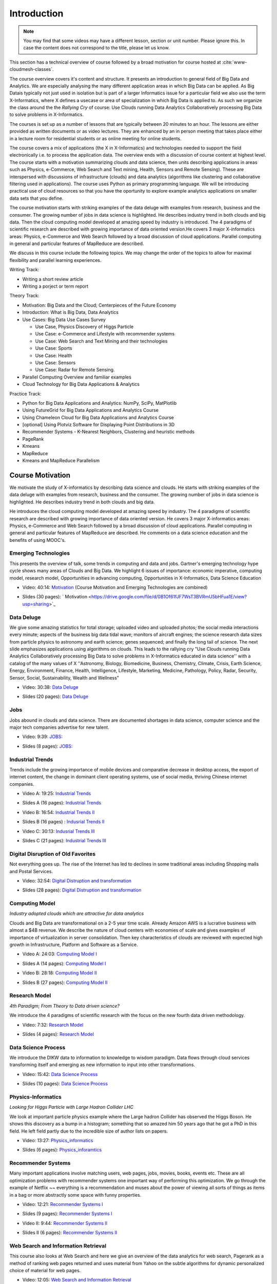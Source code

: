 .. _S1: 


Introduction
------------

.. note:: You may find that some videos may have a different lesson,
	  section or unit number. Please ignore this. In case the
	  content does not correspond to the title, please let us know.


This section has a technical overview of course followed by a broad
motivation for course hosted at :cite:`www-cloudmesh-classes`.

The course overview covers it's content and structure. It presents an
introduction to general field of Big Data and Analytics. We are
especially analysing the many different application areas in which Big
Data can be applied. As Big Datais typically not just used in
isolation but is part of a larger Informatics issue for a particular
field we also use the term X-Informatics, where X defines a usecase or
area of specialization in which Big Data is applied to. As such we
organize the class around the the *Rallying Cry* of course: Use Clouds
running Data Analytics Collaboratively processing Big Data to solve
problems in X-Informatics.

The courses is set up as a number of lessons that are typically
between 20 minutes to an hour. The lessons are either provided as
written documents or as video lectures. They are enhanced by an in
person meeting that takes place either in a lecture room for
residential students or as online meeting for online students. 

The course covers a mix of applications (the X in X-Informatics) and
technologies needed to support the field electronically i.e. to
process the application data. The overview ends with a discussion of
course content at highest level. The course starts with a motivation
summarizing clouds and data science, then units describing
applications in areas such as Physics, e-Commerce, Web Search and Text
mining, Health, Sensors and Remote Sensing). These are interspersed
with discussions of infrastructure (clouds) and data analytics
(algorithms like clustering and collaborative filtering used in
applications). The course uses Python as primary programming language.
We will be introducing practical use of cloud resources so that you
have the oportunity to explore example analytics applications on
smaller data sets that you define.

The course motivation starts with striking examples of the data deluge
with examples from research, business and the consumer. The growing
number of jobs in data science is highlighted. He describes industry
trend in both clouds and big data. Then the cloud computing model
developed at amazing speed by industry is introduced. The 4 paradigms
of scientific research are described with growing importance of data
oriented version.He covers 3 major X-informatics areas: Physics,
e-Commerce and Web Search followed by a broad discussion of cloud
applications. Parallel computing in general and particular features of
MapReduce are described. 

We discuss in this course include the following topics. We may change
the order of the topics to allow for maximal flexibility and parallel
learning experiences.

Writing Track:

* Writing a short review article
* Writing a porject or term report

Theory Track:

* Motivation: Big Data and the Cloud; Centerpieces of the Future Economy
* Introduction: What is Big Data, Data Analytics
* Use Cases: Big Data Use Cases Survey
  
  * Use Case, Physics Discovery of Higgs Particle
  * Use Case: e-Commerce and Lifestyle with recommender systems
  * Use Case: Web Search and Text Mining and their technologies
  * Use Case: Sports
  * Use Case: Health
  * Use Case: Sensors
  * Use Case: Radar for Remote Sensing.

* Parallel Computing Overview and familiar examples
* Cloud Technology for Big Data Applications & Analytics

  
Practice Track:

* Python for Big Data Applications and Analytics: NumPy, SciPy, MatPlotlib
* Using FutureGrid for Big Data Applications and Analytics Course
* Using Chameleon Cloud for Big Data Applications and Analytics Course  
* [optional] Using Plotviz Software for Displaying Point Distributions in 3D
* Recommender Systems - K-Nearest Neighbors, Clustering and heuristic methods
* PageRank
* Kmeans
* MapReduce
* Kmeans and MapReduce Parallelism

..
  Course Introduction
  ^^^^^^^^^^^^^^^^^^^

  We provide a short introduction to the course covering it's
  content and structure. It presents the X-Informatics fields (defined
  values of X) and the Rallying cry of course: Use Clouds running Data
  Analytics Collaboratively processing Big Data to solve problems in
  X-Informatics (or e-X). 

  .. comment old link to 2016 is reserved

     Overall Introduction OLD Video: 11:58: https://youtu.be/CRYz3iTJxRQ



  Overview of Topics
  ^^^^^^^^^^^^^^^^^^

  .. todo:: Grace, Saber, The slides or videos are going to be updated 

            Video: 8:07: Introduction: https://youtu.be/Gpivfx4v5eY

            Video with cc: 8:07: Introduction: https://www.youtube.com/watch?v=aqgDnu5fRMM


  Course Topics I
  """""""""""""""

  Discussion of some of the available units:

  * Motivation: Big Data and the Cloud; Centerpieces of the Future Economy
  * Introduction: What is Big Data, Data Analytics
  * Python for Big Data Applications and Analytics: NumPy, SciPy, MatPlotlib
  * Using FutureGrid for Big Data Applications and Analytics Course
  * Physics Use Case, Discovery of Higgs Particle; Counting Events and Basic Statistics Parts I-IV.

  .. todo:: Grace, Saber, The slides or videos are going to be updated 

            Video: 17:02: Deatails of each unit: http://youtu.be/9NgG-AUOpYQ


  Course Topics II
  """"""""""""""""


  Discussion of some more of the available units:

  * Use Cases: Big Data Use Cases Survey
  * Using Plotviz Software for Displaying Point Distributions in 3D
  * Use Case: e-Commerce and Lifestyle with recommender systems
  * Technology Recommender Systems - K-Nearest Neighbors, Clustering and heuristic methods
  * Parallel Computing Overview and familiar examples
  * Cloud Technology for Big Data Applications & Analytics

  .. todo:: Grace, Saber, The slides or videos are going to be updated 

            Video 14:08: Details of each unit II: http://youtu.be/pxuyjeLQc54

  Course Topics III
  """""""""""""""""

  Discussion of the remainder of the available units:

  * Use Case: Web Search and Text Mining and their technologies
  * Technology: PageRank
  * Technologypi: Kmeans
  * Technologypi: MapReduce
  * Technologypi: Kmeans and MapReduce Parallelism
  * Use Case: Sports
  * Use Case: Health
  * Use Case: Sensors
  * Use Case: Radar for Remote Sensing.

  .. todo:: The slides or videos are going to be updated 

            Video: 14:24: Details of each unit III: http://youtu.be/rT4thK_i5ig

Course Motivation
^^^^^^^^^^^^^^^^^

We motivate the study of X-informatics by describing data
science and clouds. He starts with striking examples of the data
deluge with examples from research, business and the consumer. The
growing number of jobs in data science is highlighted. He describes
industry trend in both clouds and big data.

He introduces the cloud computing model developed at amazing speed by
industry. The 4 paradigms of scientific research are described with
growing importance of data oriented version. He covers 3 major
X-informatics areas: Physics, e-Commerce and Web Search followed by a
broad discussion of cloud applications. Parallel computing in general
and particular features of MapReduce are described. He comments on a
data science education and the benefits of using MOOC's.

.. comment 2016 video reserved
          
          Slides: https://iu.box.com/s/muldo1qkcdlpdeiog3zo


Emerging Technologies
"""""""""""""""""""""

This presents the overview of talk, some trends in computing and data
and jobs. Gartner's emerging technology hype cycle shows many areas of
Clouds and Big Data. We highlight 6 issues of importance:
economic imperative, computing model, research model, Opportunities in
advancing computing, Opportunities in X-Informatics, Data Science
Education

.. i523/public/videos/introduction/motivation-012-1.mp4

* Video: 40:14:  `Motivation <https://drive.google.com/file/d/0B1Of61fJF7WsV2RvMlFzSDNPZEU/view?usp=sharing>`_ (Course Motivation and Emerging Technologies are combined)

.. i523/public/videos/introduction/motivation-012-1.pptx

* Slides (30 pages): ` Motivation <https://drive.google.com/file/d/0B1Of61fJF7WsT3BVRmU5bHFua1E/view?usp=sharing>`_
         
.. comment 2016 video reserved

          Video: http://youtu.be/kyJxstTivoI


Data Deluge
"""""""""""

We give some amazing statistics for total storage; uploaded
video and uploaded photos; the social media interactions every minute;
aspects of the business big data tidal wave; monitors of aircraft
engines; the science research data sizes from particle physics to
astronomy and earth science; genes sequenced; and finally the long
tail of science. The next slide emphasizes applications using
algorithms on clouds. This leads to the rallying cry "Use Clouds
running Data Analytics Collaboratively processing Big Data to solve
problems in X-Informatics educated in data science'' with a catalog of
the many values of X ''Astronomy, Biology, Biomedicine, Business,
Chemistry, Climate, Crisis, Earth Science, Energy, Environment,
Finance, Health, Intelligence, Lifestyle, Marketing, Medicine,
Pathology, Policy, Radar, Security, Sensor, Social, Sustainability,
Wealth and Wellness"


.. i523/public/videos/introduction/motivation-012-2.mp4

* Video: 30:38: `Data Deluge <https://drive.google.com/file/d/0B1Of61fJF7WsV0hYWVB1eDJYdjA/view?usp=sharing>`_

.. i523/public/videos/introduction/motivation-012-2novid.pptx

* Slides (20 pages): `Data Deluge <https://drive.google.com/file/d/0B1Of61fJF7WsRUtKYTJaT0FUWG8/view?usp=sharing>`_
         
.. comment 2016 video reserved

          Video: 26:06 : Data Deluge: http://youtu.be/sVNV0NxlQ6A



Jobs
""""

Jobs abound in clouds and data science. There are documented shortages
in data science, computer science and the major tech companies
advertise for new talent.

.. i523/public/videos/introduction/motivation-012-3.mp4

* Video: 9:39: `JOBS: <https://drive.google.com/file/d/0B1Of61fJF7WsZkp2VzRqbDJ1cXM/view?usp=sharing>`_

.. i523/public/videos/introduction/motivation-012-3novid.pptx

* Slides (8 pages): `JOBS: <https://drive.google.com/file/d/0B1Of61fJF7WsZ2oyN0dGWmVQb0E/view?usp=sharing>`_



Industrial Trends
"""""""""""""""""

Trends include the growing importance of mobile devices and
comparative decrease in desktop access, the export of internet
content, the change in dominant client operating systems, use of
social media, thriving Chinese internet companies.

.. i523/public/videos/introduction/motivation-012-4a.mp4

* Video A: 19:25: `Industrial Trends <https://drive.google.com/file/d/0B1Of61fJF7Wsa3BwTHg4bm1WaDg/view?usp=sharing>`_

.. i523/public/videos/introduction/motivation-012-4a-novid.pptx

* Slides A (16 pages): `Industrial Trends <https://drive.google.com/file/d/0B1Of61fJF7WsNXQwUXlOMmFtQTg/view?usp=sharing>`_

.. i523/public/videos/introduction/motivation-012-4b.mp4

* Video B: 16:54: `Industrial Trends II <https://drive.google.com/file/d/0B1Of61fJF7WsRzNUTzZNRUVIUk0/view?usp=sharing>`_

.. i523/public/videos/introduction/motivation-012-4b-novid.pptx

* Slides B (16 pages) : `Indusrial Trends II <https://drive.google.com/file/d/0B1Of61fJF7WsOTdiUUxMLTlscWs/view?usp=sharing>`_

.. i523/public/videos/introduction/motivation-012-4c.mp4

* Video C: 30:13: `Indusrial Trends III <https://drive.google.com/file/d/0B1Of61fJF7WsRlZLb1RFUEVjeVU/view?usp=sharing>`_

.. i523/public/videos/introduction/motivation-012-4c-movid.pptx

* Slides C (21 pages): `Industrial Trends III <https://drive.google.com/file/d/0B1Of61fJF7WsRDlINHpDXzQzSmM/view?usp=sharing>`_

.. comment 2016 video reserved

         Video: http://youtu.be/EIRIPDYN5nM

Digital Disruption of Old Favorites
"""""""""""""""""""""""""""""""""""

Not everything goes up. The rise of the Internet has led to declines
in some traditional areas including Shopping malls and Postal
Services.


.. i523/public/videos/introduction/motivation-012-5.mp4

* Video: 32:54: `Digital Distruption and transformation <https://drive.google.com/file/d/0B1Of61fJF7Wsbm5CZ3FsM2IxVk0/view?usp=sharing>`_

.. i523/public/videos/introduction/motivation-012-5novid.pptx

* Slides (28 pages): `Digital Distruption and transformation <https://drive.google.com/file/d/0B1Of61fJF7WsVWVaTEl0VGlUT1E/view?usp=sharing>`_





Computing Model
"""""""""""""""

*Industry adopted clouds which are attractive for data analytics*

Clouds and Big Data are transformational on a 2-5 year time scale.
Already Amazon AWS is a lucrative business with almost a $4B revenue.
We describe the nature of cloud centers with economies of scale
and gives examples of importance of virtualization in server
consolidation. Then key characteristics of clouds are reviewed with
expected high growth in Infrastructure, Platform and Software as a
Service.

.. i523/public/videos/introduction/motivation-012-6a.mp4

* Video A: 24:03: `Computing Model I <https://drive.google.com/file/d/0B1Of61fJF7WsMVIwUm5XMHREX1U/view?usp=sharing>`_

.. i523/public/videos/introduction/motivation-012-6a-novid.pptx

* Slides A (14 pages): `Computing Model I <https://drive.google.com/file/d/0B1Of61fJF7WsMVIwUm5XMHREX1U/view?usp=sharing>`_

.. i523/public/videos/introduction/motivation-012-6b.mp4

* Video B: 28:18: `Computing Model II <https://drive.google.com/file/d/0B1Of61fJF7WsVURyQ1BIaTFKbTA/view?usp=sharing>`_

.. i523/public/videos/introduction/motivation-012-6b-novid.pptx

* Slides B (27 pages): `Computing Model II <https://drive.google.com/file/d/0B1Of61fJF7WsX0NRcXZhMkphOVk/view?usp=sharing>`_



Research Model
""""""""""""""

*4th Paradigm; From Theory to Data driven science?*

We introduce the 4 paradigms of scientific research with the
focus on the new fourth data driven methodology.

.. i523/public/videos/introduction/motivation-012-7.mp4


* Video: 7:32: `Research Model <https://drive.google.com/file/d/0B1Of61fJF7Wsb2dkTUxCVkh1Slk/view?usp=sharing>`_

.. i523/public/videos/introduction/motivation-012-7novid.pptx

* Slides (4 pages): `Research Model <https://drive.google.com/file/d/0B1Of61fJF7WseVNLNWdjVXY1bUE/view?usp=sharing>`_




Data Science Process
""""""""""""""""""""


We introduce the DIKW data to information to knowledge to
wisdom paradigm. Data flows through cloud services transforming itself
and emerging as new information to input into other transformations.

.. i523/public/videos/introduction/motivation-012-8.mp4

* Video: 15:42: `Data Science Process <https://drive.google.com/file/d/0B1Of61fJF7WsOHZ2bWo4Vk1WakE/view?usp=sharing>`_

.. i523/public/videos/introduction/motivation-012-8novid.pptx

* Slides (10 pages): `Data Science Process <https://drive.google.com/file/d/0B1Of61fJF7WseVZmTWxrdkZId2M/view?usp=sharing>`_



Physics-Informatics
"""""""""""""""""""
*Looking for Higgs Particle with Large Hadron Collider LHC*

We look at important particle physics example where the Large
hadron Collider has observed the Higgs Boson. He shows this discovery
as a bump in a histogram; something that so amazed him 50 years ago
that he got a PhD in this field. He left field partly due to the
incredible size of author lists on papers.

.. i523/public/videos/introduction/motivation-012-9.mp4

* Video: 13:27: `Physics_informatics <https://drive.google.com/file/d/0B1Of61fJF7WsbHVvZi1MRzNCbjg/view?usp=sharing>`_

.. i523/public/videos/introduction/motivation-012-9novid.pptx

* Slides (6 pages): `Physics_inforamtics <https://drive.google.com/file/d/0B1Of61fJF7WsXzdVbWlqNG91b2M/view?usp=sharing>`_




Recommender Systems
"""""""""""""""""""

Many important applications involve matching users, web pages, jobs,
movies, books, events etc. These are all optimization problems with
recommender systems one important way of performing this optimization.
We go through the example of Netflix ~~ everything is a
recommendation and muses about the power of viewing all sorts of
things as items in a bag or more abstractly some space with funny
properties.

.. i523/public/videos/introduction/motivation-012-10.mp4

* Video: 12:21: `Recommender Systems I <https://drive.google.com/file/d/0B1Of61fJF7Wsc0dmQXN0alFJQW8/view?usp=sharing>`_

.. i523/public/videos/introduction/motivation-012-10novid.pptx

* Slides (9 pages): `Recommender Systems I <https://drive.google.com/file/d/0B1Of61fJF7WsSnhOVXhoUmR0YlE/view?usp=sharing>`_

.. i523/public/videos/introduction/motivation-012-11.mp4

* Video II: 9:44:  `Recommender Systems II <https://drive.google.com/file/d/0B1Of61fJF7WsRDc1azd6UkFlemM/view?usp=sharing>`_

.. i523/public/videos/introduction/motivation-012-11novid.pptx

* Slides II (6 pages): `Recommender Systems II <https://drive.google.com/file/d/0B1Of61fJF7WsSjZGaVRqbVJOdmc/view?usp=sharing>`_



Web Search and Information Retrieval
""""""""""""""""""""""""""""""""""""

This course also looks at Web Search and here we give an
overview of the data analytics for web search, Pagerank as a method of
ranking web pages returned and uses material from Yahoo on the subtle
algorithms for dynamic personalized choice of material for web pages.

.. i523/public/videos/introduction/motivation-012-12.mp4

* Video: 12:05: `Web Search and Information Retrieval <https://drive.google.com/file/d/0B1Of61fJF7WsektTWGJYVGFxcFk/view?usp=sharing>`_

.. i523/public/videos/introduction/motivation-012-12novid.pptx

* Slides (6 pages): `Web Search and Information Retrieval <https://drive.google.com/file/d/0B1Of61fJF7WseS1ZejJuVjhmWVE/view?usp=sharing>`_


Cloud Application in Research
"""""""""""""""""""""""""""""

We describe scientific applications and how they map onto
clouds, supercomputers, grids and high throughput systems. He likes
the cloud use of the Internet of Things and gives examples.

.. i523/public/videos/introduction/motivation-012-13.mp4

* Video: 33:51: `Cloud Applications in Research <https://drive.google.com/file/d/0B1Of61fJF7WsNlJVR2JOQk13Z2M/view?usp=sharing>`_

.. i523/public/videos/introduction/motivation-012-13novid.pptx

* Slides (20 pages): `Cloud Applications in Research <https://drive.google.com/file/d/0B1Of61fJF7WsSlVxX2JoLUdQQTg/view?usp=sharing>`_




Parallel Computing and MapReduce
""""""""""""""""""""""""""""""""

We define MapReduce and gives a homely example from fruit
blending.

.. i523/public/videos/introduction/motivation-012-14.mp4

* Video: 14:02: `Computing and MapReduce <https://drive.google.com/file/d/0B1Of61fJF7WsWFUtdGJQTEd1TFk/view?usp=sharing>`_

.. i523/public/videos/introduction/motivation-012-14novid.pptx

* Slides (9 pages): `Computing and MapReduce <https://drive.google.com/file/d/0B1Of61fJF7WsdnZqWUVKRUJuR28/view?usp=sharing>`_




Data Science Education
""""""""""""""""""""""

We discuss one reason you are taking this course ~~ Data
Science as an educational initiative and aspects of its Indiana
University implementation. Then general; features of online education
are discussed with clear growth spearheaded by MOOC's where we
use this course and others as an example. He stresses the choice
between one class to 100,000 students or 2,000 classes to 50 students
and an online library of MOOC lessons. In olden days he suggested
''hermit's cage virtual university'' ~~ gurus in isolated caves
putting together exciting curricula outside the traditional university
model. Grading and mentoring models and important online tools are
discussed. Clouds have MOOC's describing them and MOOC's are stored in
clouds; a pleasing symmetry.

.. i523/public/videos/introduction/motivation-012-15.mp4

* Video: 28:08: `Data Science Education <https://drive.google.com/file/d/0B1Of61fJF7WsUGtTWjNUVHpWRXM/view?usp=sharing>`_

.. i523/public/videos/introduction/motivation-012-15novid.pptx

* Slides (19 pages): `Data Science Education <https://drive.google.com/file/d/0B1Of61fJF7WsNGVqUUE3WTZtSGM/view?usp=sharing>`_






Conclusions
"""""""""""

The conclusions highlight clouds, data-intensive methodology,
employment, data science, MOOC's and never forget the Big Data
ecosystem in one sentence "Use Clouds running Data Analytics
Collaboratively processing Big Data to solve problems in X-Informatics
educated in data science"


.. i523/public/videos/introduction/motivation-012-16.mp4

* Video: 4:59: `Conclusions <https://drive.google.com/file/d/0B1Of61fJF7WsNVJKZVlHTENNQTA/view?usp=sharing>`_

.. i523/public/videos/introduction/motivation-012-16novid.pptx

* Slides (4 pages): `Conclusions <https://drive.google.com/file/d/0B1Of61fJF7WsdHRuN2hMQnBmXzg/view?usp=sharing>`_

.. comment

          Video: http://youtu.be/C0GszJg-MjE


Resources
"""""""""

* http://www.gartner.com/technology/home.jsp and many web links
* Meeker/Wu May 29 2013 Internet Trends D11 Conference
  http://www.slideshare.net/kleinerperkins/kpcb-internet-trends-2013
* http://cs.metrostate.edu/~sbd/slides/Sun.pdf
* Taming The Big Data Tidal Wave: Finding Opportunities in Huge Data
  Streams with Advanced Analytics, Bill Franks Wiley ISBN: 978-1-118-20878-6
* Bill Ruh http://fisheritcenter.haas.berkeley.edu/Big_Data/index.html
* http://www.genome.gov/sequencingcosts/
* CSTI General Assembly 2012, Washington, D.C., USA Technical
  Activities Coordinating Committee (TACC) Meeting, Data Management,
  Cloud Computing and the Long Tail of Science October 2012 Dennis Gannon
* http://www.microsoft.com/en-us/news/features/2012/mar12/03-05CloudComputingJobs.aspx
* http://www.mckinsey.com/mgi/publications/big_data/index.asp
* Tom Davenport http://fisheritcenter.haas.berkeley.edu/Big_Data/index.html
* http://research.microsoft.com/en-us/people/barga/sc09_cloudcomp_tutorial.pdf
* http://research.microsoft.com/pubs/78813/AJ18_EN.pdf
* http://www.google.com/green/pdfs/google-green-computing.pdf
* http://www.wired.com/wired/issue/16-07
* http://research.microsoft.com/en-us/collaboration/fourthparadigm/
* Jeff Hammerbacher http://berkeleydatascience.files.wordpress.com/2012/01/20120117berkeley1.pdf
* http://grids.ucs.indiana.edu/ptliupages/publications/Where%20does%20all%20the%20data%20come%20from%20v7.pdf
* http://www.interactions.org/cms/?pid=1032811
* http://www.quantumdiaries.org/2012/09/07/why-particle-detectors-need-a-trigger/atlasmgg/
* http://www.sciencedirect.com/science/article/pii/S037026931200857X
* http://www.slideshare.net/xamat/building-largescale-realworld-recommender-systems-recsys2012-tutorial
* http://www.ifi.uzh.ch/ce/teaching/spring2012/16-Recommender-Systems_Slides.pdf
* http://en.wikipedia.org/wiki/PageRank
* http://pages.cs.wisc.edu/~beechung/icml11-tutorial/
* https://sites.google.com/site/opensourceiotcloud/
* http://datascience101.wordpress.com/2013/04/13/new-york-times-data-science-articles/
* http://blog.coursera.org/post/49750392396/on-the-topic-of-boredom
* http://x-informatics.appspot.com/course
* http://iucloudsummerschool.appspot.com/preview
* https://www.youtube.com/watch?v=M3jcSCA9_hM


References
""""""""""

.. bibliography:: introduction-tmp.bib
   :labelprefix: intro
   :style: unsrt
   :cited:

